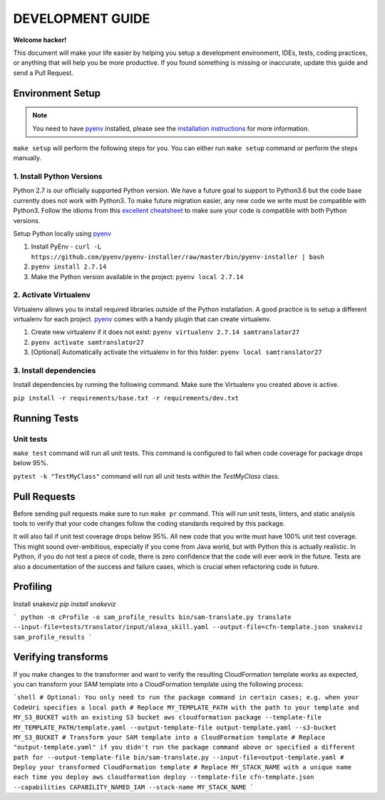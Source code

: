 DEVELOPMENT GUIDE
=================

**Welcome hacker!**

This document will make your life easier by helping you setup a development environment, IDEs, tests, coding practices,
or anything that will help you be more productive. If you found something is missing or inaccurate, update this guide
and send a Pull Request.

Environment Setup
-----------------

.. note:: You need to have `pyenv`_ installed, please see the `installation instructions`_ for more information.

``make setup`` will perform the following steps for you. You can either run ``make setup`` command or perform the
steps manually.

1. Install Python Versions
~~~~~~~~~~~~~~~~~~~~~~~~~~
Python 2.7 is our officially supported Python version. We have a future goal to support to Python3.6 but the code base
currently does not work with Python3. To make future migration easier, any new code we write must be compatible with
Python3. Follow the idioms from this `excellent cheatsheet`_ to make sure your code is compatible with both Python
versions.

Setup Python locally using `pyenv`_

#. Install PyEnv - ``curl -L https://github.com/pyenv/pyenv-installer/raw/master/bin/pyenv-installer | bash``
#. ``pyenv install 2.7.14``
#. Make the Python version available in the project: ``pyenv local 2.7.14``


2. Activate Virtualenv
~~~~~~~~~~~~~~~~~~~~~~
Virtualenv allows you to install required libraries outside of the Python installation. A good practice is to setup
a different virtualenv for each project. `pyenv`_ comes with a handy plugin that can create virtualenv.

#. Create new virtualenv if it does not exist: ``pyenv virtualenv 2.7.14 samtranslator27``
#. ``pyenv activate samtranslator27``
#. [Optional] Automatically activate the virtualenv in for this folder: ``pyenv local samtranslator27``


3. Install dependencies
~~~~~~~~~~~~~~~~~~~~~~~
Install dependencies by running the following command. Make sure the Virtualenv you created above is active.

``pip install -r requirements/base.txt -r requirements/dev.txt``


Running Tests
-------------

Unit tests
~~~~~~~~~~

``make test`` command will run all unit tests. This command is configured to fail when code coverage for package
drops below 95%.

``pytest -k "TestMyClass"`` command will run all unit tests within the `TestMyClass` class.

Pull Requests
-------------
Before sending pull requests make sure to run ``make pr`` command. This will run unit tests, linters, and static
analysis tools to verify that your code changes follow the coding standards required by this package.

It will also fail if unit test coverage drops below 95%. All new code that you write must have 100% unit test coverage.
This might sound over-ambitious, especially if you come from Java world, but with Python this is actually realistic.
In Python, if you do not test a piece of code, there is zero confidence that the code will ever work in the future.
Tests are also a documentation of the success and failure cases, which is crucial when refactoring code in future.


.. _excellent cheatsheet: http://python-future.org/compatible_idioms.html
.. _pyenv: https://github.com/pyenv/pyenv
.. _tox: http://tox.readthedocs.io/en/latest/
.. _installation instructions: https://github.com/pyenv/pyenv#installation

Profiling
---------

Install snakeviz `pip install snakeviz`

```
python -m cProfile -o sam_profile_results bin/sam-translate.py translate --input-file=tests/translator/input/alexa_skill.yaml --output-file=cfn-template.json
snakeviz sam_profile_results
```

Verifying transforms
--------------------

If you make changes to the transformer and want to verify the resulting CloudFormation template works as expected, you can transform your SAM template into a CloudFormation template using the following process:

```shell
# Optional: You only need to run the package command in certain cases; e.g. when your CodeUri specifies a local path
# Replace MY_TEMPLATE_PATH with the path to your template and MY_S3_BUCKET with an existing S3 bucket
aws cloudformation package --template-file MY_TEMPLATE_PATH/template.yaml --output-template-file output-template.yaml --s3-bucket MY_S3_BUCKET
# Transform your SAM template into a CloudFormation template
# Replace "output-template.yaml" if you didn't run the package command above or specified a different path for --output-template-file
bin/sam-translate.py --input-file=output-template.yaml
# Deploy your transformed CloudFormation template
# Replace MY_STACK_NAME with a unique name each time you deploy
aws cloudformation deploy --template-file cfn-template.json --capabilities CAPABILITY_NAMED_IAM --stack-name MY_STACK_NAME
```
